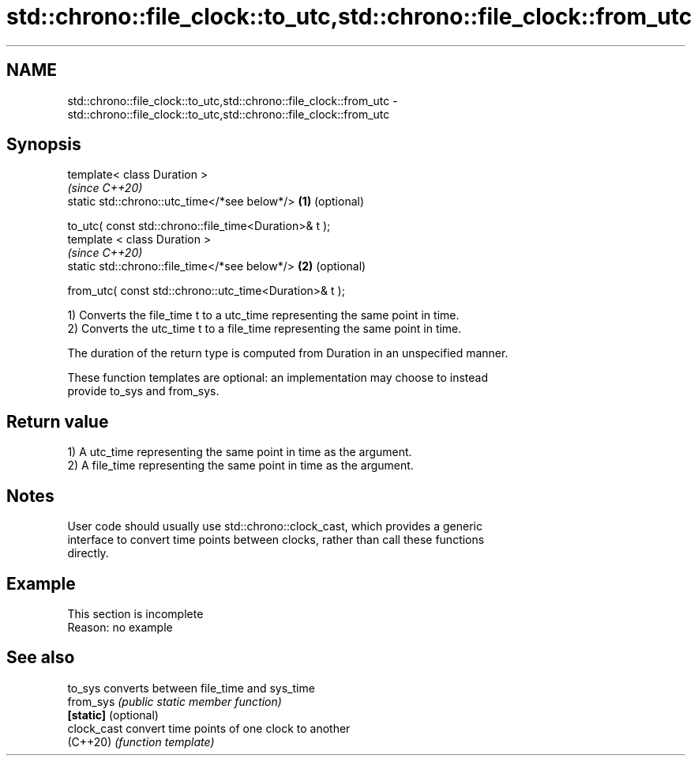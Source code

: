 .TH std::chrono::file_clock::to_utc,std::chrono::file_clock::from_utc 3 "2022.07.31" "http://cppreference.com" "C++ Standard Libary"
.SH NAME
std::chrono::file_clock::to_utc,std::chrono::file_clock::from_utc \- std::chrono::file_clock::to_utc,std::chrono::file_clock::from_utc

.SH Synopsis
   template< class Duration >
                                                             \fI(since C++20)\fP
   static std::chrono::utc_time</*see below*/>           \fB(1)\fP (optional)

   to_utc( const std::chrono::file_time<Duration>& t );
   template < class Duration >
                                                             \fI(since C++20)\fP
   static std::chrono::file_time</*see below*/>          \fB(2)\fP (optional)

   from_utc( const std::chrono::utc_time<Duration>& t );

   1) Converts the file_time t to a utc_time representing the same point in time.
   2) Converts the utc_time t to a file_time representing the same point in time.

   The duration of the return type is computed from Duration in an unspecified manner.

   These function templates are optional: an implementation may choose to instead
   provide to_sys and from_sys.

.SH Return value

   1) A utc_time representing the same point in time as the argument.
   2) A file_time representing the same point in time as the argument.

.SH Notes

   User code should usually use std::chrono::clock_cast, which provides a generic
   interface to convert time points between clocks, rather than call these functions
   directly.

.SH Example

    This section is incomplete
    Reason: no example

.SH See also

   to_sys              converts between file_time and sys_time
   from_sys            \fI(public static member function)\fP
   \fB[static]\fP (optional)
   clock_cast          convert time points of one clock to another
   (C++20)             \fI(function template)\fP

